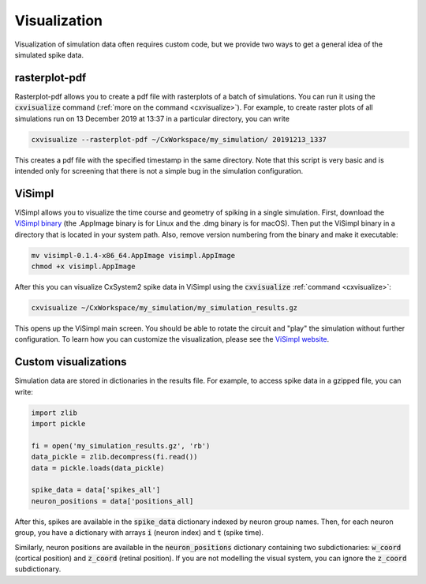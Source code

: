 Visualization
=============

Visualization of simulation data often requires custom code, but we provide two ways to get a
general idea of the simulated spike data.

rasterplot-pdf
--------------
Rasterplot-pdf allows you to create a pdf file with rasterplots of a batch of simulations.
You can run it using the :code:`cxvisualize` command (:ref:`more on the command <cxvisualize>`).
For example,
to create raster plots of all simulations run on 13 December 2019 at 13:37 in a particular directory,
you can write

.. code-block:: console

    cxvisualize --rasterplot-pdf ~/CxWorkspace/my_simulation/ 20191213_1337

This creates a pdf file with the specified timestamp in the same directory.
Note that this script is very basic and is intended only for screening that there is not a
simple bug in the simulation configuration.

ViSimpl
-------
ViSimpl allows you to visualize the time course and geometry of spiking in a single simulation. First, download the
`ViSimpl binary <http://gmrv.es/gmrvvis/visimpl/>`_ (the .AppImage binary is for Linux and the .dmg binary is for macOS).
Then put the ViSimpl binary in a directory that is located in your system path. Also, remove version
numbering from the binary and make it executable:

.. code-block:: console

    mv visimpl-0.1.4-x86_64.AppImage visimpl.AppImage
    chmod +x visimpl.AppImage

After this you can visualize
CxSystem2 spike data in ViSimpl using the :code:`cxvisualize` :ref:`command <cxvisualize>`:

.. code-block:: console

    cxvisualize ~/CxWorkspace/my_simulation/my_simulation_results.gz

This opens up the ViSimpl main screen. You should be able to rotate the circuit and "play" the simulation
without further configuration. To learn how you can customize the visualization, please see the
`ViSimpl website <http://gmrv.es/gmrvvis/visimpl/>`_.

Custom visualizations
---------------------
Simulation data are stored in dictionaries in the results file. For example, to access spike data in a gzipped file,
you can write:

.. code-block:: python

    import zlib
    import pickle

    fi = open('my_simulation_results.gz', 'rb')
    data_pickle = zlib.decompress(fi.read())
    data = pickle.loads(data_pickle)

    spike_data = data['spikes_all']
    neuron_positions = data['positions_all]

After this, spikes are available in the :code:`spike_data` dictionary indexed by neuron group names.
Then, for each
neuron group, you have a dictionary with arrays :code:`i` (neuron index) and :code:`t` (spike time).

Similarly, neuron positions are available in the :code:`neuron_positions` dictionary containing two
subdictionaries: :code:`w_coord` (cortical position) and :code:`z_coord` (retinal position).
If you are not modelling the visual system, you can ignore the :code:`z_coord` subdictionary.
